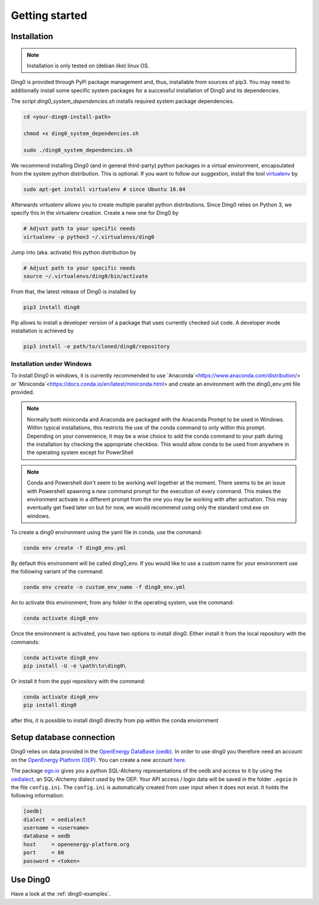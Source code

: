 Getting started
~~~~~~~~~~~~~~~

.. _installation:

Installation
============

.. note::
    Installation is only tested on (debian like) linux OS.

Ding0 is provided through PyPi package management and, thus, installable from
sources of pip3.
You may need to additionally install some specific system packages for a
successful installation of Ding0 and its dependencies.

The script `ding0_system_dependencies.sh` installs required system package
dependencies.

.. code-block:: bash

    cd <your-ding0-install-path>

    chmod +x ding0_system_dependencies.sh

    sudo ./ding0_system_dependencies.sh


We recommend installing Ding0 (and in general third-party) python packages in a
virtual environment, encapsulated from the system python distribution.
This is optional. If you want to follow our suggestion, install the tool
`virtualenv <https://virtualenv.pypa.io/en/stable/>`_ by

.. code-block:: bash

    sudo apt-get install virtualenv # since Ubuntu 16.04

Afterwards `virtualenv` allows you to create multiple parallel python distributions.
Since Ding0 relies on Python 3, we specify this in the virtualenv creation.
Create a new one for Ding0 by

.. code-block:: bash

    # Adjust path to your specific needs
    virtualenv -p python3 ~/.virtualenvs/ding0

Jump into (aka. activate) this python distribution by

.. code-block:: bash

    # Adjust path to your specific needs
    source ~/.virtualenvs/ding0/bin/activate

From that, the latest release of Ding0 is installed by

.. code-block:: python

    pip3 install ding0


Pip allows to install a developer version of a package that uses currently
checked out code. A developer mode installation is achieved by

.. code-block:: python

    pip3 install -e path/to/cloned/ding0/repository
    

Installation under Windows
--------------------------
To install Ding0 in windows, it is currently recommended to use
`Anaconda`<https://www.anaconda.com/distribution/> or
`Miniconda`<https://docs.conda.io/en/latest/miniconda.html>
and create an environment with the ding0_env.yml file provided.

.. note::
    Normally both miniconda and Anaconda are packaged with the Anaconda
    Prompt to be used in Windows. Within typical installations, this
    restricts the use of the conda command to only within this prompt.
    Depending on your convenience, it may be a wise choice to add
    the conda command to your path during the installation by checking
    the appropriate checkbox. This would allow conda to be used
    from anywhere in the operating system except for PowerShell

.. note::
    Conda and Powershell don't seem to be working well together at
    the moment. There seems to be an issue with Powershell spawning
    a new command prompt for the execution of every command.
    This makes the environment activate in a different prompt
    from the one you may be working with after activation.
    This may eventually get fixed later on but for now,
    we would recommend using only the standard cmd.exe on windows.

To create a ding0 environment using the yaml file in conda,
use the command:

.. code-block:: bash

    conda env create -f ding0_env.yml

By default this environment will be called ding0_env. If you would
like to use a custom name for your environment use the following variant
of the command:

.. code-block:: bash

    conda env create -n custom_env_name -f ding0_env.yml

An to activate this environment, from any folder in the operating system,
use the command:

.. code-block:: bash

    conda activate ding0_env

Once the environment is activated, you have two options to install ding0.
Either install it from the local repository with the commands:

.. code-block:: bash

    conda activate ding0_env
    pip install -U -e \path\to\ding0\

Or install it from the pypi repository with the command:

.. code-block:: bash

    conda activate ding0_env
    pip install ding0



after this, it is possible to install ding0 directly from pip within the
conda enviornment

.. code-bloc:: bash

    conda activate ding0_env

Setup database connection
==========================
 
Ding0 relies on data provided in the `OpenEnergy DataBase (oedb) <https://openenergy-platform.org/dataedit/>`_.
In order to use ding0 you therefore need an account on the 
`OpenEnergy Platform (OEP) <https://openenergy-platform.org/>`_. You can create a new account
`here <http://openenergy-platform.org/login/>`_.

The package `ego.io <https://github.com/openego/ego.io>`_ gives you a python SQL-Alchemy representations of
the oedb and access to it by using the
`oedialect <https://github.com/openego/oedialect>`_, an SQL-Alchemy dialect used by the
OEP. Your API
access / login data will be saved in the folder ``.egoio`` in the file
``config.ini``. The ``config.ini`` is automatically created from user input when it does not exist. It 
holds the following information:

.. code-block:: bash

  [oedb]
  dialect  = oedialect
  username = <username>
  database = oedb
  host     = openenergy-platform.org
  port     = 80
  password = <token>



Use Ding0
=========

Have a look at the :ref:`ding0-examples`.